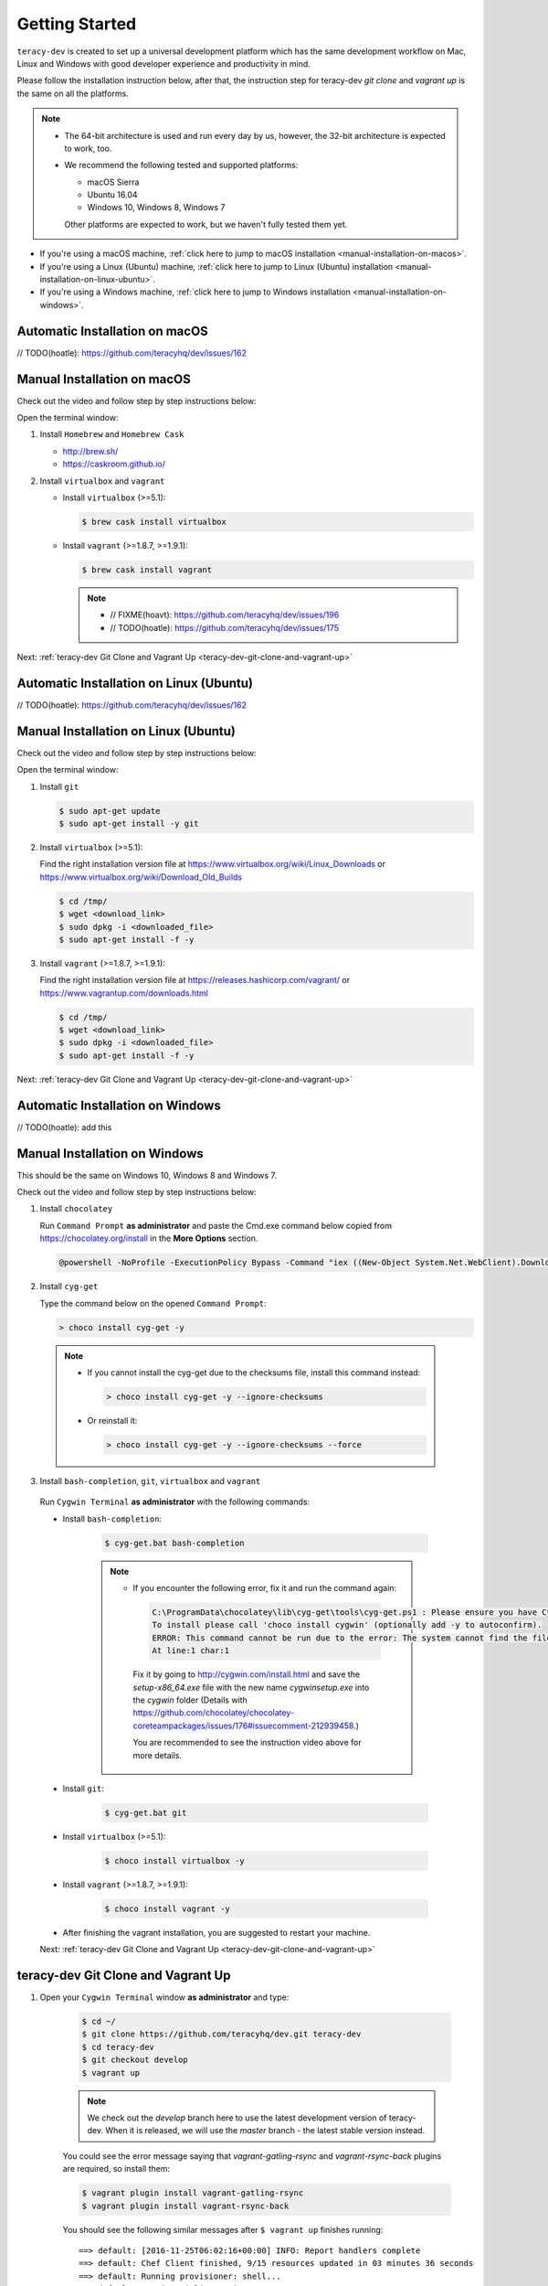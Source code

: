 Getting Started
===============

``teracy-dev`` is created to set up a universal development platform which has the same development
workflow on Mac, Linux and Windows with good developer experience and productivity in mind. 


Please follow the installation instruction below, after that, the instruction step for teracy-dev
`git clone` and `vagrant up` is the same on all the platforms.


..  note::

    - The 64-bit architecture is used and run every day by us, however, the 32-bit architecture is
      expected to work, too.

    - We recommend the following tested and supported platforms:

      + macOS Sierra
      + Ubuntu 16.04
      + Windows 10, Windows 8, Windows 7

      Other platforms are expected to work, but we haven't fully tested them yet.

- If you're using a macOS machine,
  :ref:`click here to jump to macOS installation <manual-installation-on-macos>`.

- If you're using a Linux (Ubuntu) machine,
  :ref:`click here to jump to Linux (Ubuntu) installation <manual-installation-on-linux-ubuntu>`.

- If you're using a Windows machine,
  :ref:`click here to jump to Windows installation <manual-installation-on-windows>`.


Automatic Installation on macOS
-------------------------------

// TODO(hoatle): https://github.com/teracyhq/dev/issues/162

.. _manual-installation-on-macos:

Manual Installation on macOS
----------------------------

Check out the video and follow step by step instructions below:

.. raw:: html

    <iframe width="100%" height="630" src="https://www.youtube.com/embed/htGqh_UyY_I" frameborder="0" allowfullscreen></iframe>

Open the terminal window:

1. Install ``Homebrew`` and ``Homebrew Cask``

   - http://brew.sh/
   - https://caskroom.github.io/

2. Install ``virtualbox`` and ``vagrant``

   - Install ``virtualbox`` (>=5.1):

     .. code-block:: bash

        $ brew cask install virtualbox

   - Install ``vagrant`` (>=1.8.7, >=1.9.1):

     .. code-block:: bash

        $ brew cask install vagrant

     ..  note::
        - // FIXME(hoavt): https://github.com/teracyhq/dev/issues/196
        - // TODO(hoatle): https://github.com/teracyhq/dev/issues/175

Next: :ref:`teracy-dev Git Clone and Vagrant Up <teracy-dev-git-clone-and-vagrant-up>`

Automatic Installation on Linux (Ubuntu)
----------------------------------------

// TODO(hoatle): https://github.com/teracyhq/dev/issues/162


.. _manual-installation-on-linux-ubuntu:

Manual Installation on Linux (Ubuntu)
-------------------------------------

Check out the video and follow step by step instructions below:

.. raw:: html

    <iframe width="100%" height="630" src="https://www.youtube.com/embed/MteK5c1r6B8" frameborder="0" allowfullscreen></iframe>

Open the terminal window:

1. Install ``git``

   ..  code-block:: bash

      $ sudo apt-get update
      $ sudo apt-get install -y git

2. Install ``virtualbox`` (>=5.1):

   Find the right installation version file at https://www.virtualbox.org/wiki/Linux_Downloads or
   https://www.virtualbox.org/wiki/Download_Old_Builds

   ..  code-block:: bash

      $ cd /tmp/
      $ wget <download_link>
      $ sudo dpkg -i <downloaded_file>
      $ sudo apt-get install -f -y

3. Install ``vagrant`` (>=1.8.7, >=1.9.1):

   Find the right installation version file at https://releases.hashicorp.com/vagrant/ or
   https://www.vagrantup.com/downloads.html

   ..  code-block:: bash

      $ cd /tmp/
      $ wget <download_link>
      $ sudo dpkg -i <downloaded_file>
      $ sudo apt-get install -f -y

Next: :ref:`teracy-dev Git Clone and Vagrant Up <teracy-dev-git-clone-and-vagrant-up>`

Automatic Installation on Windows
---------------------------------

// TODO(hoatle): add this

.. _manual-installation-on-windows:

Manual Installation on Windows
------------------------------

This should be the same on Windows 10, Windows 8 and Windows 7.

Check out the video and follow step by step instructions below:

.. raw:: html

    <iframe width="100%" height="630" src="https://www.youtube.com/embed/SBOoUIVI3Jw" frameborder="0" allowfullscreen></iframe>


1. Install ``chocolatey``

   Run ``Command Prompt`` **as administrator** and paste the Cmd.exe command below copied from
   https://chocolatey.org/install in the **More Options** section.

   .. code-block:: bash

      @powershell -NoProfile -ExecutionPolicy Bypass -Command "iex ((New-Object System.Net.WebClient).DownloadString('https://chocolatey.org/install.ps1'))" && SET "PATH=%PATH%;%ALLUSERSPROFILE%\chocolatey\bin"

2. Install ``cyg-get``
   
   Type the command below on the opened ``Command Prompt``:

   ..  code-block:: bash

       > choco install cyg-get -y

  ..  note::

    - If you cannot install the cyg-get due to the checksums file, install this command instead:

      ..  code-block:: bash

          > choco install cyg-get -y --ignore-checksums

    - Or reinstall it:

      ..  code-block:: bash

          > choco install cyg-get -y --ignore-checksums --force

3. Install ``bash-completion``, ``git``, ``virtualbox`` and ``vagrant``

  Run ``Cygwin Terminal`` **as administrator** with the following commands:

  - Install ``bash-completion``:

     .. code-block:: bash

        $ cyg-get.bat bash-completion

     ..  note::

        - If you encounter the following error, fix it and run the command again:

         ..  code-block:: bash

            C:\ProgramData\chocolatey\lib\cyg-get\tools\cyg-get.ps1 : Please ensure you have Cygwin installed.
            To install please call 'choco install cygwin' (optionally add -y to autoconfirm).
            ERROR: This command cannot be run due to the error: The system cannot find the file specified.
            At line:1 char:1

         Fix it by going to http://cygwin.com/install.html and save the *setup-x86_64.exe* file with the new name *cygwinsetup.exe* into the *cygwin* folder (Details with https://github.com/chocolatey/chocolatey-coreteampackages/issues/176#issuecomment-212939458.)

         You are recommended to see the instruction video above for more details.


  - Install ``git``:

     .. code-block:: bash

        $ cyg-get.bat git

  - Install ``virtualbox`` (>=5.1):

     .. code-block:: bash

        $ choco install virtualbox -y

  - Install ``vagrant`` (>=1.8.7, >=1.9.1):

     .. code-block:: bash

        $ choco install vagrant -y

  - After finishing the vagrant installation, you are suggested to restart your machine. 


  Next: :ref:`teracy-dev Git Clone and Vagrant Up <teracy-dev-git-clone-and-vagrant-up>`


.. _teracy-dev-git-clone-and-vagrant-up:

teracy-dev Git Clone and Vagrant Up
-----------------------------------

1. Open your ``Cygwin Terminal`` window **as administrator** and type:

    ..  code-block:: bash

      $ cd ~/
      $ git clone https://github.com/teracyhq/dev.git teracy-dev
      $ cd teracy-dev
      $ git checkout develop
      $ vagrant up

    ..  note::

          We check out the `develop` branch here to use the latest development version of teracy-dev.
          When it is released, we will use the `master` branch - the latest stable version instead.

    You could see the error message saying that `vagrant-gatling-rsync` and `vagrant-rsync-back`
    plugins are required, so install them:

    ..  code-block:: bash

        $ vagrant plugin install vagrant-gatling-rsync
        $ vagrant plugin install vagrant-rsync-back


    You should see the following similar messages after ``$ vagrant up`` finishes running:
    ::

      ==> default: [2016-11-25T06:02:16+00:00] INFO: Report handlers complete
      ==> default: Chef Client finished, 9/15 resources updated in 03 minutes 36 seconds
      ==> default: Running provisioner: shell...
      ==> default: Running: inline script
      ==> default: stdin: is not a tty
      ==> default: ip address: 192.168.0.105
      ==> default: vagrant-gatling-rsync is starting the sync engine because you have at least one rsync folder. To disable this behavior, set `config.gatling.rsync_on_startup = false` in your Vagrantfile.
      ==> default: Doing an initial rsync...
      ==> default: Rsyncing folder: /Users/hoatle/teracy-dev/workspace/ => /home/vagrant/workspace
      ==> default:   - Exclude: [".vagrant/", ".git", ".idea/", "node_modules/", "bower_components/", ".npm/"]


    ..  note::

      - You may see the error:
          ::

            vagrant uses the VBoxManage binary that ships with VirtualBox and requires this to be
            available on the PATH. If VirtualBox is installed, please find the VBoxManage binary and
            add it to the PATH environmental variable.

          To fix this error, add the path of the **VirtualBox** folder to your environment variable.

          For example: In Windows, add this ``C:\Program Files\Oracle\VirtualBox``.

          If the error still occurs, you have to uninstall and re-install ``virtualbox``, then
          ``vagrant`` to fix this error.

      - If you ``$ vagrant up`` but cannot start the VirtualBox, please find "VBoxUSBMon.inf" and
        "VBoxDrv.inf" in your installation directory then re-install it to fix the issue. The VirtualBox
        has an installation issue which was reported `here <https://www.virtualbox.org/ticket/4140>`_


2. Open another ``Cygwin Terminal`` window **as administrator**, and use the ``$ vagrant ssh`` command to access the virtual machine you have just  provisioned.

    ..  code-block:: bash

      $ cd teracy-dev
      $ vagrant ssh

  You should see the following similar messages:

   .. code-block:: bash

      Welcome to Ubuntu 16.04.1 LTS (GNU/Linux 4.4.0-51-generic x86_64)

        * Documentation:  https://help.ubuntu.com
        * Management:     https://landscape.canonical.com
        * Support:        https://ubuntu.com/advantage

      1 package can be updated.
      1 update is a security update.


      Last login: Tue Dec  6 14:19:56 2016 from 10.0.2.2

3. Check if docker and docker-composed are already installed

After vagrant ssh, use the following commands:

  .. code-block:: bash

      $ docker --version
      $ docker-compose --version

  .. note::
    In case the docker command is not found, you should ``$ vagrant destroy``, then ``vagrant up`` again or ``vagrant reload --provision``

Git Setup
---------

To work with ``git``, complete the following guides to set up ssh keys:
https://help.github.com/categories/ssh/

*Congratulations, you’ve all set now!*
